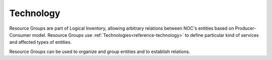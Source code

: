 .. _reference-resource-group:

==========
Technology
==========

.. contents:: On this page
    :local:
    :backlinks: none
    :depth: 1
    :class: singlecol

Resource Groups are part of Logical Inventory, allowing arbitrary
relations between NOC's entities based on Producer-Consumer model.
Resource Groups use :ref:`Technologies<reference-technology>` to define
particular kind of services and affected types of entities.

Resource Groups can be used to organize and group entities and
to establish relations.
